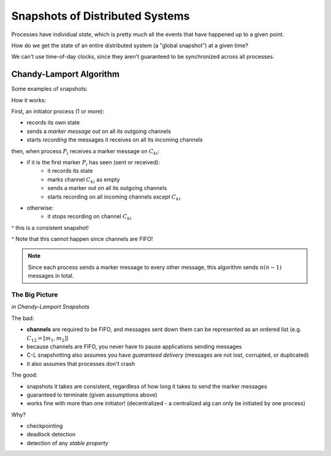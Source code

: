Snapshots of Distributed Systems
================================
Processes have individual *state*, which is pretty much all the events that have happened up to a given point.

How do we get the state of an entire distributed system (a "global snapshot") at a given time?

We can't use time-of-day clocks, since they aren't guaranteed to be synchronized across all processes.

.. image:: _static/snapshot1.png
    :width: 250

.. data:: consistent

    **Property that we want**: If we have events *A* and *B* where :math:`A \to B`, and *B* is in the snapshot, then
    *A* is also in the snapshot.

Chandy-Lamport Algorithm
------------------------

.. data:: channel

    connection from one process to another, with FIFO ordering
    (e.g. :math:`C_{12}`: the channel from :math:`P_1` to :math:`P_2`)

    .. image:: _static/snapshot2.png
        :width: 250

    :math:`m_2` is *in* :math:`C_{21}`, :math:`C_{21}=[m_2, m_3]`

Some examples of snapshots:

.. image:: _static/snapshot3.png
    :width: 750

How it works:

First, an initiator process (1 or more):

- records its own state
- sends a *marker message* out on all its outgoing channels
- starts *recording* the messages it receives on all its incoming channels

then, when process :math:`P_i` receives a marker message on :math:`C_{ki}`:

- if it is the first marker :math:`P_i` has seen (sent or received):
    - it records its state
    - marks channel :math:`C_{ki}` as empty
    - sends a marker out on all its outgoing channels
    - starts recording on all incoming channels *except* :math:`C_{ki}`
- otherwise:
    - it stops recording on channel :math:`C_{ki}`

.. image:: _static/snapshot4.png
    :width: 300

^ this is a consistent snapshot!

.. image:: _static/snapshot5.png
    :width: 300

^ Note that this cannot happen since channels are FIFO!

.. note::
    Since each process sends a marker message to every other message, this algorithm sends :math:`n(n-1)` messages
    in total.

.. image:: _static/snapshot6.png
    :width: 750

The Big Picture
^^^^^^^^^^^^^^^
*in Chandy-Lamport Snapshots*

The bad:

- **channels** are required to be FIFO, and messages sent down them can be represented as an ordered list
  (e.g. :math:`C_{12}=[m_1, m_2]`)
- because channels are FIFO, you never have to pause applications sending messages
- C-L snapshotting also assumes you have *guaranteed delivery* (messages are not lost, corrupted, or duplicated)
- it also assumes that processes don't crash

The good:

- snapshots it takes are consistent, regardless of how long it takes to send the marker messages
- guaranteed to terminate (given assumptions above)
- works fine with more than one initiator! (decentralized - a centralized alg can only be initiated by one process)

Why?

- checkpointing
- deadlock detection
- detection of any *stable property*
